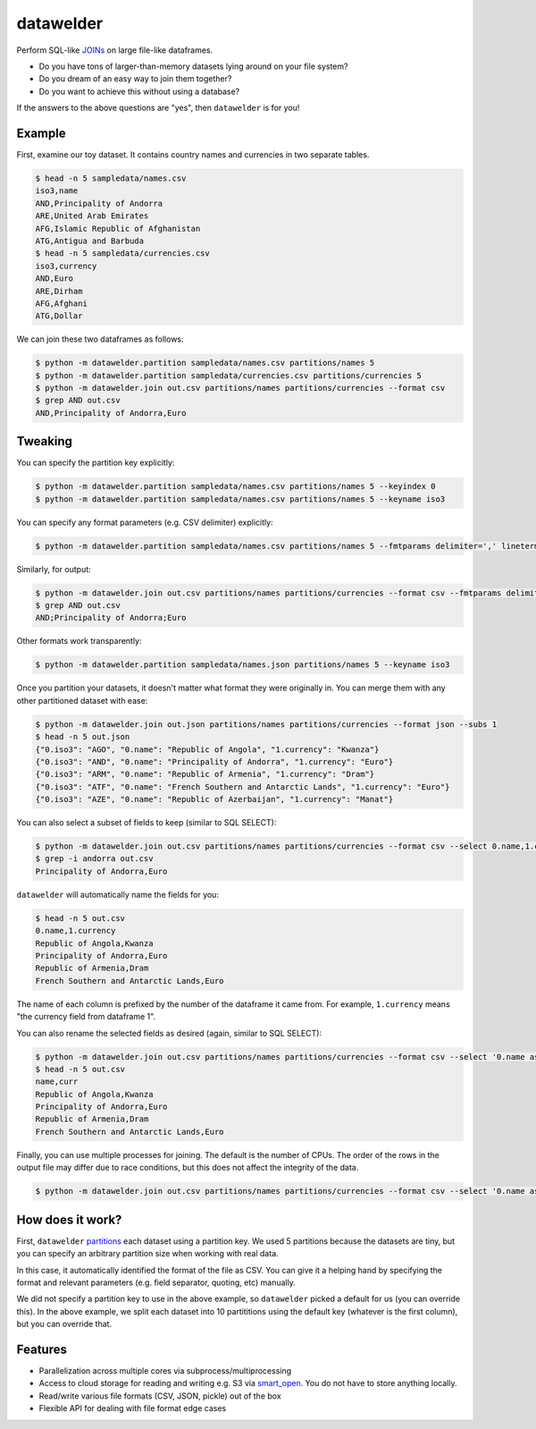 datawelder
==========

Perform SQL-like `JOINs <https://en.wikipedia.org/wiki/Join_(SQL)>`_ on large file-like dataframes.

- Do you have tons of larger-than-memory datasets lying around on your file system?
- Do you dream of an easy way to join them together?
- Do you want to achieve this without using a database?

If the answers to the above questions are "yes", then ``datawelder`` is for you!

Example
-------

First, examine our toy dataset.
It contains country names and currencies in two separate tables.

.. code:: bash

    $ head -n 5 sampledata/names.csv
    iso3,name
    AND,Principality of Andorra
    ARE,United Arab Emirates
    AFG,Islamic Republic of Afghanistan
    ATG,Antigua and Barbuda
    $ head -n 5 sampledata/currencies.csv
    iso3,currency
    AND,Euro
    ARE,Dirham
    AFG,Afghani
    ATG,Dollar

We can join these two dataframes as follows:

.. code:: bash

    $ python -m datawelder.partition sampledata/names.csv partitions/names 5
    $ python -m datawelder.partition sampledata/currencies.csv partitions/currencies 5
    $ python -m datawelder.join out.csv partitions/names partitions/currencies --format csv
    $ grep AND out.csv
    AND,Principality of Andorra,Euro

Tweaking
--------

You can specify the partition key explicitly:

.. code:: bash

    $ python -m datawelder.partition sampledata/names.csv partitions/names 5 --keyindex 0
    $ python -m datawelder.partition sampledata/names.csv partitions/names 5 --keyname iso3

You can specify any format parameters (e.g. CSV delimiter) explicitly:

.. code:: bash

    $ python -m datawelder.partition sampledata/names.csv partitions/names 5 --fmtparams delimiter=',' lineterminator='\n'

Similarly, for output:

.. code:: bash

    $ python -m datawelder.join out.csv partitions/names partitions/currencies --format csv --fmtparams delimiter=;
    $ grep AND out.csv
    AND;Principality of Andorra;Euro

Other formats work transparently:

.. code:: bash

    $ python -m datawelder.partition sampledata/names.json partitions/names 5 --keyname iso3

Once you partition your datasets, it doesn't matter what format they were originally in.
You can merge them with any other partitioned dataset with ease:

.. code:: bash

    $ python -m datawelder.join out.json partitions/names partitions/currencies --format json --subs 1
    $ head -n 5 out.json
    {"0.iso3": "AGO", "0.name": "Republic of Angola", "1.currency": "Kwanza"}
    {"0.iso3": "AND", "0.name": "Principality of Andorra", "1.currency": "Euro"}
    {"0.iso3": "ARM", "0.name": "Republic of Armenia", "1.currency": "Dram"}
    {"0.iso3": "ATF", "0.name": "French Southern and Antarctic Lands", "1.currency": "Euro"}
    {"0.iso3": "AZE", "0.name": "Republic of Azerbaijan", "1.currency": "Manat"}


You can also select a subset of fields to keep (similar to SQL SELECT):

.. code:: bash

    $ python -m datawelder.join out.csv partitions/names partitions/currencies --format csv --select 0.name,1.currency --subs 1
    $ grep -i andorra out.csv
    Principality of Andorra,Euro

``datawelder`` will automatically name the fields for you:

.. code:: bash

    $ head -n 5 out.csv
    0.name,1.currency
    Republic of Angola,Kwanza
    Principality of Andorra,Euro
    Republic of Armenia,Dram
    French Southern and Antarctic Lands,Euro

The name of each column is prefixed by the number of the dataframe it came from.
For example, ``1.currency`` means "the currency field from dataframe 1".

You can also rename the selected fields as desired (again, similar to SQL SELECT):

.. code:: bash

    $ python -m datawelder.join out.csv partitions/names partitions/currencies --format csv --select '0.name as name, 1.currency as curr' --subs 1
    $ head -n 5 out.csv
    name,curr
    Republic of Angola,Kwanza
    Principality of Andorra,Euro
    Republic of Armenia,Dram
    French Southern and Antarctic Lands,Euro

Finally, you can use multiple processes for joining.
The default is the number of CPUs.
The order of the rows in the output file may differ due to race conditions,
but this does not affect the integrity of the data.

.. code:: bash

    $ python -m datawelder.join out.csv partitions/names partitions/currencies --format csv --select '0.name as name, 1.currency as curr' --subs 4
    
How does it work?
-----------------

First, ``datawelder`` `partitions <https://en.wikipedia.org/wiki/Partition_(database)>`_ each dataset using a partition key.
We used 5 partitions because the datasets are tiny, but you can specify an arbitrary partition size when working with real data.

In this case, it automatically identified the format of the file as CSV.
You can give it a helping hand by specifying the format and relevant parameters (e.g. field separator, quoting, etc) manually.

We did not specify a partition key to use in the above example, so ``datawelder`` picked a default for us (you can override this).
In the above example, we split each dataset into 10 partititions using the default key (whatever is the first column), but you can override that.

Features
--------

- Parallelization across multiple cores via subprocess/multiprocessing
- Access to cloud storage for reading and writing e.g. S3 via `smart_open <https://github.com/RaRe-Technologies/smart_open>`_.  You do not have to store anything locally.
- Read/write various file formats (CSV, JSON, pickle) out of the box
- Flexible API for dealing with file format edge cases
